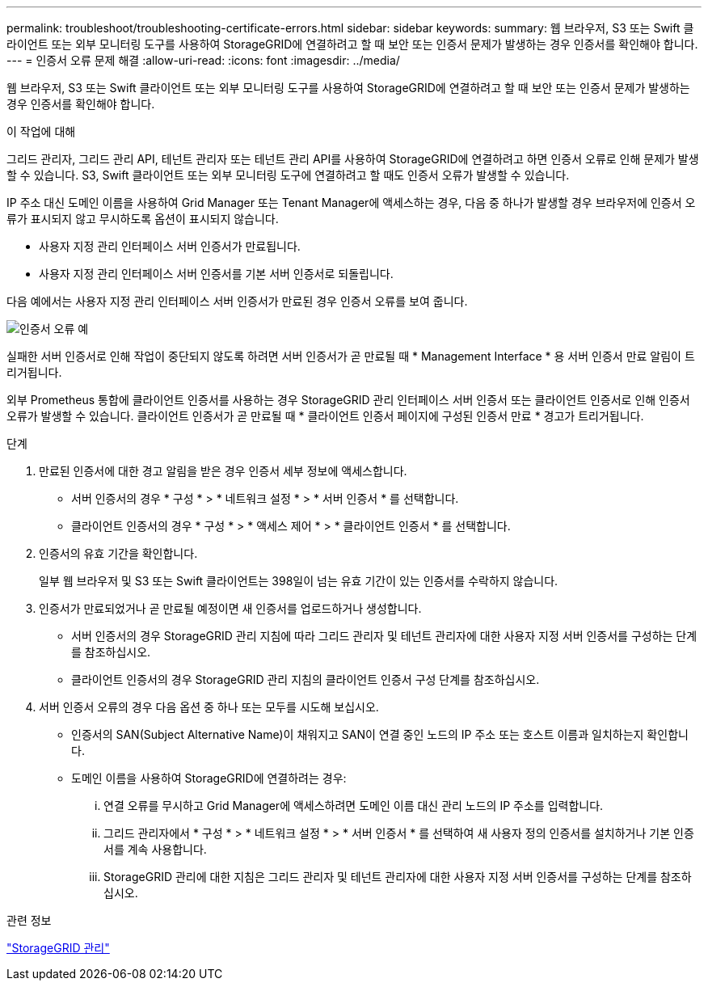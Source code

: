---
permalink: troubleshoot/troubleshooting-certificate-errors.html 
sidebar: sidebar 
keywords:  
summary: 웹 브라우저, S3 또는 Swift 클라이언트 또는 외부 모니터링 도구를 사용하여 StorageGRID에 연결하려고 할 때 보안 또는 인증서 문제가 발생하는 경우 인증서를 확인해야 합니다. 
---
= 인증서 오류 문제 해결
:allow-uri-read: 
:icons: font
:imagesdir: ../media/


[role="lead"]
웹 브라우저, S3 또는 Swift 클라이언트 또는 외부 모니터링 도구를 사용하여 StorageGRID에 연결하려고 할 때 보안 또는 인증서 문제가 발생하는 경우 인증서를 확인해야 합니다.

.이 작업에 대해
그리드 관리자, 그리드 관리 API, 테넌트 관리자 또는 테넌트 관리 API를 사용하여 StorageGRID에 연결하려고 하면 인증서 오류로 인해 문제가 발생할 수 있습니다. S3, Swift 클라이언트 또는 외부 모니터링 도구에 연결하려고 할 때도 인증서 오류가 발생할 수 있습니다.

IP 주소 대신 도메인 이름을 사용하여 Grid Manager 또는 Tenant Manager에 액세스하는 경우, 다음 중 하나가 발생할 경우 브라우저에 인증서 오류가 표시되지 않고 무시하도록 옵션이 표시되지 않습니다.

* 사용자 지정 관리 인터페이스 서버 인증서가 만료됩니다.
* 사용자 지정 관리 인터페이스 서버 인증서를 기본 서버 인증서로 되돌립니다.


다음 예에서는 사용자 지정 관리 인터페이스 서버 인증서가 만료된 경우 인증서 오류를 보여 줍니다.

image::../media/certificate_error.png[인증서 오류 예]

실패한 서버 인증서로 인해 작업이 중단되지 않도록 하려면 서버 인증서가 곧 만료될 때 * Management Interface * 용 서버 인증서 만료 알림이 트리거됩니다.

외부 Prometheus 통합에 클라이언트 인증서를 사용하는 경우 StorageGRID 관리 인터페이스 서버 인증서 또는 클라이언트 인증서로 인해 인증서 오류가 발생할 수 있습니다. 클라이언트 인증서가 곧 만료될 때 * 클라이언트 인증서 페이지에 구성된 인증서 만료 * 경고가 트리거됩니다.

.단계
. 만료된 인증서에 대한 경고 알림을 받은 경우 인증서 세부 정보에 액세스합니다.
+
** 서버 인증서의 경우 * 구성 * > * 네트워크 설정 * > * 서버 인증서 * 를 선택합니다.
** 클라이언트 인증서의 경우 * 구성 * > * 액세스 제어 * > * 클라이언트 인증서 * 를 선택합니다.


. 인증서의 유효 기간을 확인합니다.
+
일부 웹 브라우저 및 S3 또는 Swift 클라이언트는 398일이 넘는 유효 기간이 있는 인증서를 수락하지 않습니다.

. 인증서가 만료되었거나 곧 만료될 예정이면 새 인증서를 업로드하거나 생성합니다.
+
** 서버 인증서의 경우 StorageGRID 관리 지침에 따라 그리드 관리자 및 테넌트 관리자에 대한 사용자 지정 서버 인증서를 구성하는 단계를 참조하십시오.
** 클라이언트 인증서의 경우 StorageGRID 관리 지침의 클라이언트 인증서 구성 단계를 참조하십시오.


. 서버 인증서 오류의 경우 다음 옵션 중 하나 또는 모두를 시도해 보십시오.
+
** 인증서의 SAN(Subject Alternative Name)이 채워지고 SAN이 연결 중인 노드의 IP 주소 또는 호스트 이름과 일치하는지 확인합니다.
** 도메인 이름을 사용하여 StorageGRID에 연결하려는 경우:
+
... 연결 오류를 무시하고 Grid Manager에 액세스하려면 도메인 이름 대신 관리 노드의 IP 주소를 입력합니다.
... 그리드 관리자에서 * 구성 * > * 네트워크 설정 * > * 서버 인증서 * 를 선택하여 새 사용자 정의 인증서를 설치하거나 기본 인증서를 계속 사용합니다.
... StorageGRID 관리에 대한 지침은 그리드 관리자 및 테넌트 관리자에 대한 사용자 지정 서버 인증서를 구성하는 단계를 참조하십시오.






.관련 정보
link:../admin/index.html["StorageGRID 관리"]
